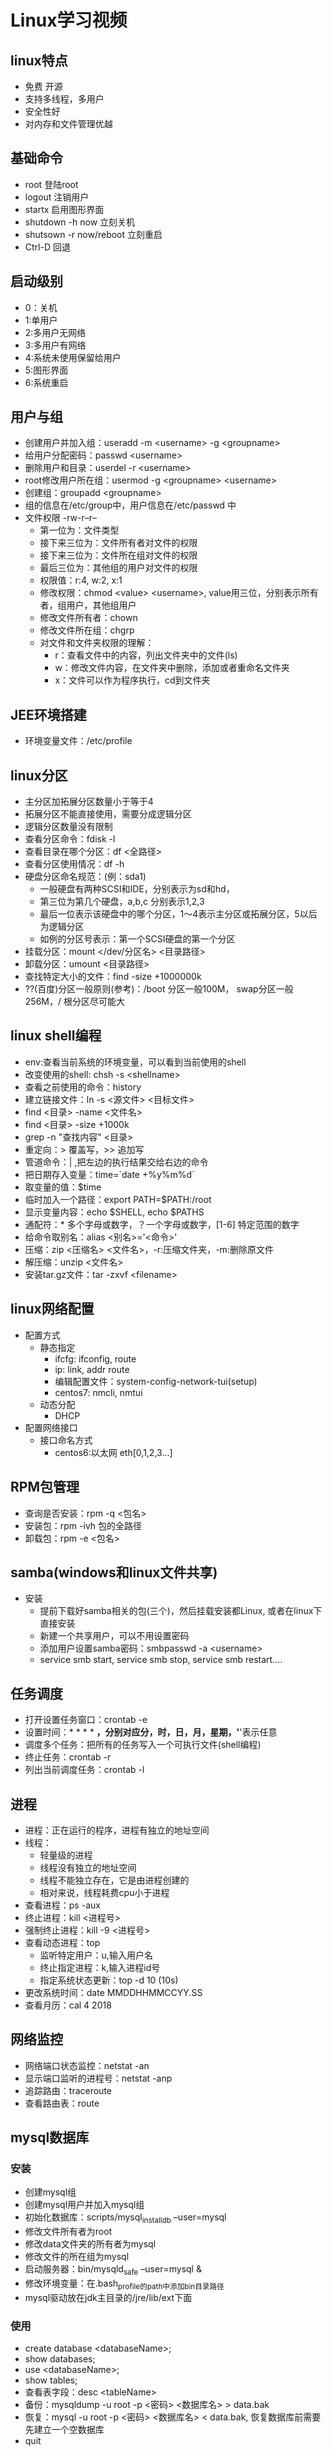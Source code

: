 * Linux学习视频
** linux特点
   * 免费 开源
   * 支持多线程，多用户
   * 安全性好
   * 对内存和文件管理优越
** 基础命令
   * root 登陆root
   * logout 注销用户
   * startx 启用图形界面
   * shutdown -h now 立刻关机
   * shutsown -r now/reboot 立刻重启
   * Ctrl-D 回退
** 启动级别
   * 0：关机
   * 1:单用户
   * 2:多用户无网络
   * 3:多用户有网络
   * 4:系统未使用保留给用户
   * 5:图形界面
   * 6:系统重启
** 用户与组
   * 创建用户并加入组：useradd -m <username> -g <groupname>
   * 给用户分配密码：passwd <username>
   * 删除用户和目录：userdel -r <username>
   * root修改用户所在组：usermod -g <groupname> <username> 
   * 创建组：groupadd <groupname>
   * 组的信息在/etc/group中，用户信息在/etc/passwd 中
   * 文件权限 -rw-r--r--
     * 第一位为：文件类型
     * 接下来三位为：文件所有者对文件的权限
     * 接下来三位为：文件所在组对文件的权限
     * 最后三位为：其他组的用户对文件的权限
     * 权限值：r:4, w:2, x:1
     * 修改权限：chmod <value> <username>, value用三位，分别表示所有者，组用户，其他组用户
     * 修改文件所有者：chown
     * 修改文件所在组：chgrp
     * 对文件和文件夹权限的理解：
       * r：查看文件中的内容，列出文件夹中的文件(ls)
       * w：修改文件内容，在文件夹中删除，添加或者重命名文件夹
       * x：文件可以作为程序执行，cd到文件夹
** JEE环境搭建
   * 环境变量文件：/etc/profile
** linux分区
   * 主分区加拓展分区数量小于等于4
   * 拓展分区不能直接使用，需要分成逻辑分区
   * 逻辑分区数量没有限制
   * 查看分区命令：fdisk -l
   * 查看目录在哪个分区：df <全路径>
   * 查看分区使用情况：df -h
   * 硬盘分区命名规范：(例：sda1)
     * 一般硬盘有两种SCSI和IDE，分别表示为sd和hd，
     * 第三位为第几个硬盘，a,b,c 分别表示1,2,3
     * 最后一位表示该硬盘中的哪个分区，1～4表示主分区或拓展分区，5以后为逻辑分区
     * 如例的分区号表示：第一个SCSI硬盘的第一个分区
   * 挂载分区：mount </dev/分区名> <目录路径>
   * 卸载分区：umount <目录路径>
   * 查找特定大小的文件：find -size +1000000k
   * ??(百度)分区一般原则(参考)：/boot 分区一般100M， swap分区一般256M，/ 根分区尽可能大
** linux shell编程
   * env:查看当前系统的环境变量，可以看到当前使用的shell
   * 改变使用的shell: chsh -s <shellname>
   * 查看之前使用的命令：history
   * 建立链接文件：ln -s <源文件> <目标文件>
   * find <目录> -name <文件名>
   * find <目录> -size +1000k
   * grep -n "查找内容" <目录>
   * 重定向：> 覆盖写，>> 追加写
   * 管道命令：| ,把左边的执行结果交给右边的命令
   * 把日期存入变量：time=`date +%y%m%d`
   * 取变量的值：$time
   * 临时加入一个路径：export PATH=$PATH:/root
   * 显示变量内容：echo $SHELL, echo $PATHS
   * 通配符：* 多个字母或数字，？一个字母或数字，[1-6] 特定范围的数字
   * 给命令取别名：alias <别名>='<命令>'
   * 压缩：zip <压缩名> <文件名>，-r:压缩文件夹，-m:删除原文件
   * 解压缩：unzip <文件名>
   * 安装tar.gz文件：tar -zxvf <filename>
** linux网络配置
   * 配置方式
     * 静态指定
       * ifcfg: ifconfig, route
       * ip: link, addr route
       * 编辑配置文件：system-config-network-tui(setup)
       * centos7: nmcli, nmtui
     * 动态分配
       * DHCP
   * 配置网络接口
     * 接口命名方式
       * centos6:以太网 eth[0,1,2,3...]
** RPM包管理
   * 查询是否安装：rpm -q <包名>
   * 安装包：rpm -ivh 包的全路径
   * 卸载包：rpm -e <包名>
** samba(windows和linux文件共享)
   * 安装
     * 提前下载好samba相关的包(三个)，然后挂载安装都Linux, 或者在linux下直接安装
     * 新建一个共享用户，可以不用设置密码
     * 添加用户设置samba密码：smbpasswd -a <username>
     * service smb start, service smb stop, service smb restart....
** 任务调度
   * 打开设置任务窗口：crontab -e
   * 设置时间：* * * * *，分别对应分，时，日，月，星期，'*'表示任意
   * 调度多个任务：把所有的任务写入一个可执行文件(shell编程)
   * 终止任务：crontab -r
   * 列出当前调度任务：crontab -l
** 进程
   * 进程：正在运行的程序，进程有独立的地址空间
   * 线程：
     * 轻量级的进程
     * 线程没有独立的地址空间
     * 线程不能独立存在，它是由进程创建的
     * 相对来说，线程耗费cpu小于进程
   * 查看进程：ps -aux
   * 终止进程：kill <进程号>
   * 强制终止进程：kill -9 <进程号>
   * 查看动态进程：top
     * 监听特定用户：u,输入用户名
     * 终止指定进程：k,输入进程id号
     * 指定系统状态更新：top -d 10 (10s)
   * 更改系统时间：date MMDDHHMMCCYY.SS
   * 查看月历：cal 4 2018
** 网络监控 
   * 网络端口状态监控：netstat -an
   * 显示端口监听的进程号：netstat -anp
   * 追踪路由：traceroute
   * 查看路由表：route
** mysql数据库
*** 安装
    * 创建mysql组
    * 创建mysql用户并加入mysql组
    * 初始化数据库：scripts/mysql_install_db --user=mysql
    * 修改文件所有者为root
    * 修改data文件夹的所有者为mysql
    * 修改文件的所在组为mysql
    * 启动服务器：bin/mysqld_safe --user=mysql &
    * 修改环境变量：在.bash_profile的path中添加bin目录路径
    * mysql驱动放在jdk主目录的/jre/lib/ext下面
*** 使用
    * create database <databaseName>;
    * show databases;
    * use <databaseName>;
    * show tables;
    * 查看表字段：desc <tableName>
    * 备份：mysqldump -u root -p <密码> <数据库名> > data.bak 
    * 恢复：mysql -u root -p <密码> <数据库名> < data.bak, 恢复数据库前需要先建立一个空数据库
    * quit
** SSH
   * shell命令：ssh -p 22 <name>@<ip地址>
** linux启动过程分析
   * BIOS自检
   * 启动GRIB/LILO
   * 运行linux内核便检测硬件
   * 启动第一个进程init
   * init读取系统引导配置文件/etc/inittab中的信息进行初始化
   * /etc/rc.d/rc.sysinit 系统初始化脚本
   * /etc/rc.d/rcX.d/[KS]* 根据运行级别X配置服务，终止以K开头的服务，启动以S开头的服务
   * /etc/rc.d/rc.local 执行本地特殊配置
   * 其他特殊服务
